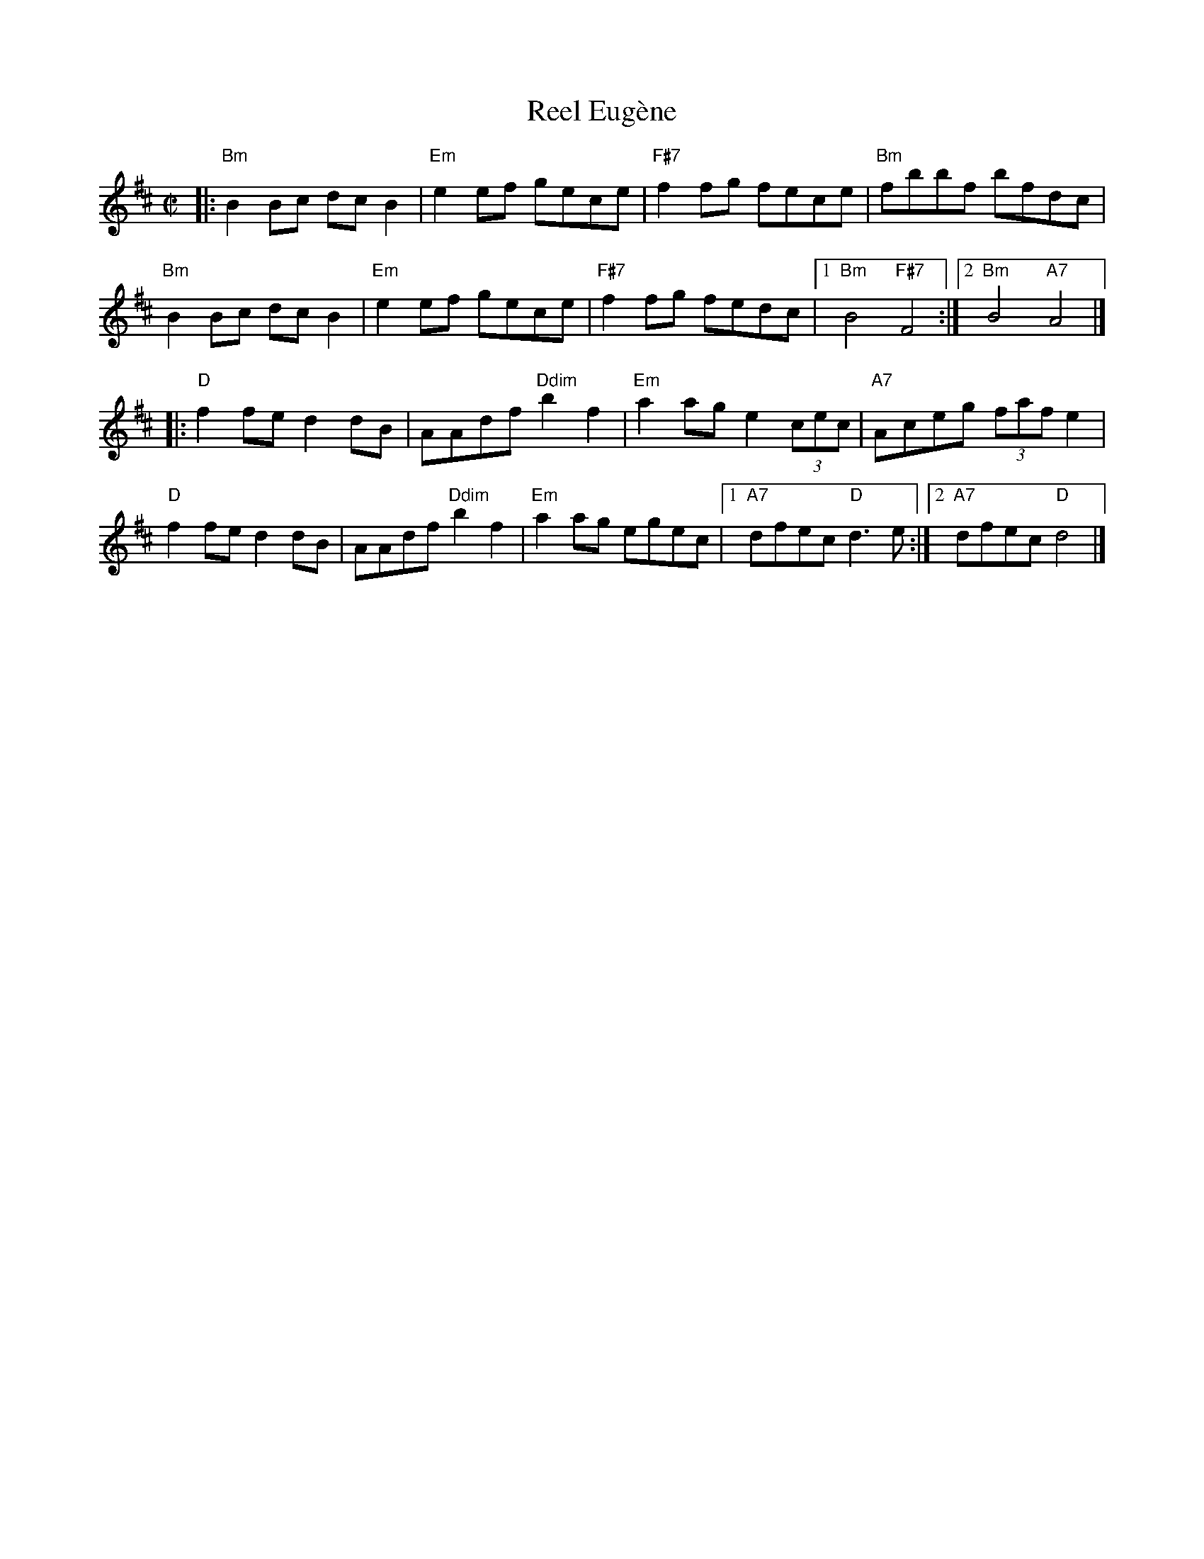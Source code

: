 X:1
T:Reel Eug\`ene
R:reel
Z:
M:C|
K:Bm
|:\
"Bm"B2Bc dcB2 | "Em"e2ef gece | "F#7"f2fg fece | "Bm"fbbf bfdc |
"Bm"B2Bc dcB2 | "Em"e2ef gece | "F#7"f2fg fedc |1 "Bm"B4 "F#7"F4 :|2 "Bm"B4 "A7"A4 |]
|:\
"D"f2fe d2dB | AAdf "Ddim"b2f2 | "Em"a2ag e2 (3cec | "A7"Aceg (3faf e2 |
"D"f2fe d2dB | AAdf "Ddim"b2f2 | "Em"a2ag egec |1 "A7"dfec "D"d3e :|2 "A7"dfec "D"d4 |]
